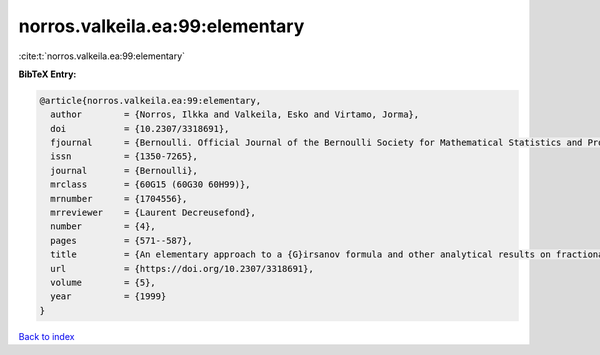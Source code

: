 norros.valkeila.ea:99:elementary
================================

:cite:t:`norros.valkeila.ea:99:elementary`

**BibTeX Entry:**

.. code-block:: bibtex

   @article{norros.valkeila.ea:99:elementary,
     author        = {Norros, Ilkka and Valkeila, Esko and Virtamo, Jorma},
     doi           = {10.2307/3318691},
     fjournal      = {Bernoulli. Official Journal of the Bernoulli Society for Mathematical Statistics and Probability},
     issn          = {1350-7265},
     journal       = {Bernoulli},
     mrclass       = {60G15 (60G30 60H99)},
     mrnumber      = {1704556},
     mrreviewer    = {Laurent Decreusefond},
     number        = {4},
     pages         = {571--587},
     title         = {An elementary approach to a {G}irsanov formula and other analytical results on fractional {B}rownian motions},
     url           = {https://doi.org/10.2307/3318691},
     volume        = {5},
     year          = {1999}
   }

`Back to index <../By-Cite-Keys.html>`_
